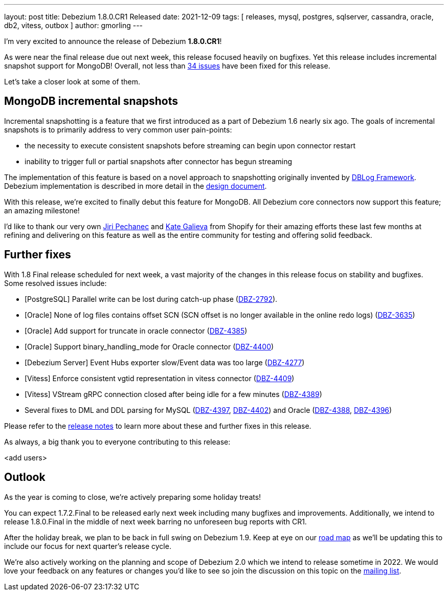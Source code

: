 ---
layout: post
title:  Debezium 1.8.0.CR1 Released
date:   2021-12-09
tags: [ releases, mysql, postgres, sqlserver, cassandra, oracle, db2, vitess, outbox ]
author: gmorling
---

I'm very excited to announce the release of Debezium *1.8.0.CR1*!

As were near the final release due out next week, this release focused heavily on bugfixes.
Yet this release includes incremental snapshot support for MongoDB!
Overall, not less than https://issues.redhat.com/issues/?jql=project%20%3D%20DBZ%20AND%20fixVersion%20%3D%201.8.0.CR%20ORDER%20BY%20component%20ASC[34 issues] have been fixed for this release.

Let's take a closer look at some of them.

+++<!-- more -->+++

== MongoDB incremental snapshots

Incremental snapshotting is a feature that we first introduced as a part of Debezium 1.6 nearly six ago.
The goals of incremental snapshots is to primarily address to very common user pain-points:

* the necessity to execute consistent snapshots before streaming can begin upon connector restart
* inability to trigger full or partial snapshots after connector has begun streaming

The implementation of this feature is based on a novel approach to snapshotting originally invented by https://arxiv.org/pdf/2010.12597v1.pdf[DBLog Framework].
Debezium implementation is described in more detail in the https://github.com/debezium/debezium-design-documents/blob/main/DDD-3.md[design document].

With this release, we're excited to finally debut this feature for MongoDB.
All Debezium core connectors now support this feature; an amazing milestone!

I'd like to thank our very own https://github.com/jpechane[Jiri Pechanec] and https://github.com/kgalieva[Kate Galieva] from Shopify for their amazing efforts these last few months at refining and delivering on this feature as well as the entire community for testing and offering solid feedback.

== Further fixes

With 1.8 Final release scheduled for next week,
a vast majority of the changes in this release focus on stability and bugfixes.
Some resolved issues include:

* [PostgreSQL] Parallel write can be lost during catch-up phase (https://issues.redhat.com/browse/DBZ-2792[DBZ-2792]).
* [Oracle] None of log files contains offset SCN (SCN offset is no longer available in the online redo logs) (https://issues.redhat.com/browse/DBZ-3635[DBZ-3635])
* [Oracle] Add support for truncate in oracle connector (https://issues.redhat.com/browse/DBZ-4385[DBZ-4385])
* [Oracle] Support binary_handling_mode for Oracle connector (https://issues.redhat.com/browse/DBZ-4400[DBZ-4400])
* [Debezium Server] Event Hubs exporter slow/Event data was too large (https://issues.redhat.com/browse/DBZ-4277[DBZ-4277])
* [Vitess] Enforce consistent vgtid representation in vitess connector (https://issues.redhat.com/browse/DBZ-4409[DBZ-4409])
* [Vitess] VStream gRPC connection closed after being idle for a few minutes (https://issues.redhat.com/browse/DBZ-4389[DBZ-4389])
* Several fixes to DML and DDL parsing for MySQL (https://issues.redhat.com/browse/DBZ-4397[DBZ-4397], https://issues.redhat.com/browse/DBZ-4402[DBZ-4402]) and Oracle (https://issues.redhat.com/browse/DBZ-4388[DBZ-4388], https://issues.redhat.com/browse/DBZ-4396[DBZ-4396])

Please refer to the link:/releases/1.8/release-notes#release-1.8.0-cr1[release notes] to learn more about these and further fixes in this release.

As always, a big thank you to everyone contributing to this release:

<add users>

== Outlook

As the year is coming to close, we're actively preparing some holiday treats!

You can expect 1.7.2.Final to be released early next week including many bugfixes and improvements.
Additionally, we intend to release 1.8.0.Final in the middle of next week barring no unforeseen bug reports with CR1.

After the holiday break, we plan to be back in full swing on Debezium 1.9.
Keep at eye on our https://debezium.io/roadmap[road map] as we'll be updating this to include our focus for next quarter's release cycle.

We're also actively working on the planning and scope of Debezium 2.0 which we intend to release sometime in 2022.
We would love your feedback on any features or changes you'd like to see so join the discussion on this topic on the https://groups.google.com/u/1/g/debezium/c/X17AUmQ88-E[mailing list].
